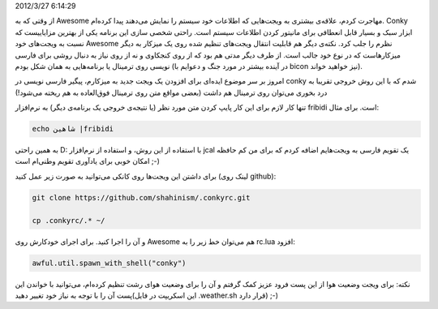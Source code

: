 .. title: یادداشتی در مورد conky و داشتن خروجی فارسی روی آن .. date:
2012/3/27 6:14:29

.. raw:: html

   <html>

.. raw:: html

   <body>

.. raw:: html

   <p>

از وقتی که به Awesome مهاجرت کردم‌، علاقه‌ی بیشتری به ویجت‌هایی که
اطلاعات خود سیستم را نمایش می‌دهند پیدا کرده‌ام‌. Conky ابزار سبک و
بسیار قابل انعطافی برای مانیتور کردن اطلاعات سیستم است‌. راحتی شخصی سازی
این برنامه یکی از بهترین مزایاییست که نسبت به ویجت‌های خود Awesome نظرم
را جلب کرد‌. نکته‌ی دیگر هم قابلیت انتقال ویجت‌های تنظیم شده روی یک
میزکار به دیگر میزکارهاست که در نوع خود جالب است‌. از طرف دیگر مدتی هم
بود که از روی کنجکاوی و نه از روی نیاز به دنبال روشی برای فارسی نویسی
روی ترمینال یا برنامه‌هایی به همان شکل بودم (‌در آینده بیشتر در مورد جنگ
و دعوایم با bicon نیز خواهید خواند‌).

امروز بر سر موضوع ایده‌ای برای افزودن یک ویجت جدید به میزکارم‌، پیگیر
فارسی نویسی در conky شدم که با این روش خروجی تقریبا به درد بخوری می‌توان
روی ترمینال هم داشت (‌بعضی مواقع متن روی ترمینال فوق‌العاده به هم ریخته
می‌شود‌!)

تنها کار لازم برای این کار پایپ کردن متن مورد نظر (‌یا نتیجه‌ی خروجی یک
برنامه‌ی دیگر‌) به نرم‌افزار fribidi است‌. برای مثال‌:

.. code:: bash


    echo شاهین |fribidi

به همین راحتی D: با استفاده از این روش‌، و استفاده از نرم‌افزار jcal یک
تقویم فارسی به ویجت‌هایم اضافه کردم که برای من کم حافظه امکان خوبی برای
یاد‌آوری تقویم وطنی‌ام است ;-)

برای داشتن این ویجت‌ها روی کانکی می‌توانید به صورت زیر عمل کنید‌ (لینک
روی github):

.. code:: bash


    git clone https://github.com/shahinism/.conkyrc.git

    cp .conkyrc/.* ~/

و آن را اجرا کنید‌. برای اجرای خودکارش روی Awesome هم می‌توان خط زیر را
به rc.lua افزود:

.. code:: bash


    awful.util.spawn_with_shell("conky")

نکته: برای ویجت وضعیت هوا از این پست فرود عزیز کمک گرفتم و آن را برای
وضعیت هوای رشت تنظیم کرده‌ام‌، می‌توانید با خواندن این پست آن را با توجه
به نیاز خود تغییر دهید(این اسکریپت در فایل ‎.weather.sh قرار دارد) ;-)

.. raw:: html

   </p>

.. raw:: html

   </body>

.. raw:: html

   </html>
